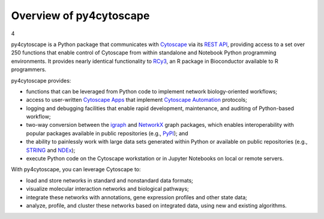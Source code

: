 .. Look here for code block commenting examples: http://www.sphinx-doc.org/en/master/usage/extensions/example_google.html#example-google
.. Look here for a general discussion of directives: https://docutils.sourceforge.io/docs/ref/rst/directives.html
.. Common formatting options: https://dockramer.com.au/creating-manuals-using-rst-and-sphinx-text-formatting/#:~:text=To%20designate%20%2A%2Abold%20text%2A%2A%2C%20use%20two%20asterisks%20before,before%20and%20after%20the%20text%20to%20be%20bolded.

.. _contents:

Overview of py4cytoscape
========================

4

py4cytoscape is a Python package that communicates with `Cytoscape <https://cytoscape.org>`_
via its `REST API <https://pubmed.ncbi.nlm.nih.gov/31477170/>`_, providing access to a set over 250 functions that
enable control of Cytoscape from within standalone and Notebook Python programming environments. It provides
nearly identical functionality to `RCy3 <https://www.ncbi.nlm.nih.gov/pmc/articles/PMC6880260/>`_, an R package in
Bioconductor available to R programmers.

py4cytoscape provides:

-  functions that can be leveraged from Python code to implement network biology-oriented workflows;
-  access to user-written `Cytoscape Apps <http://apps.cytoscape.org/>`_ that implement `Cytoscape Automation <https://pubmed.ncbi.nlm.nih.gov/31477170/>`_ protocols;
-  logging and debugging facilities that enable rapid development, maintenance, and auditing of Python-based workflow;
-  two-way conversion between the `igraph <https://igraph.org/python/>`_ and `NetworkX <https://networkx.github.io/documentation/stable/>`_ graph packages, which enables interoperability with popular packages available in public repositories (e.g., `PyPI <https://pypi.org/>`_); and
-  the ability to painlessly work with large data sets generated within Python or available on public repositories (e.g., `STRING <https://string-db.org/>`_ and `NDEx <http://ndexbio.org>`_);
-  execute Python code on the Cytoscape workstation or in Jupyter Notebooks on local or remote servers.

With py4cytoscape, you can leverage Cytoscape to:

-  load and store networks in standard and nonstandard data formats;
-  visualize molecular interaction networks and biological pathways;
-  integrate these networks with annotations, gene expression profiles and other state data;
-  analyze, profile, and cluster these networks based on integrated data, using new and existing algorithms.
